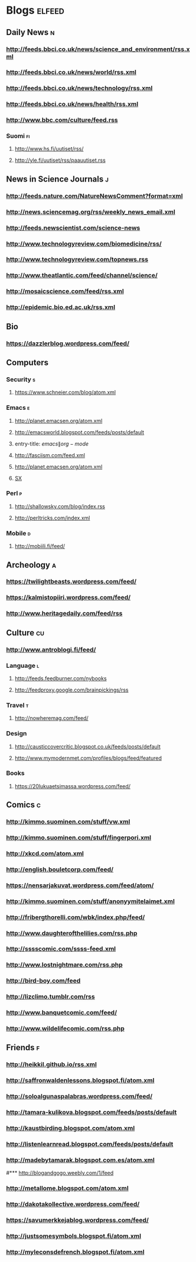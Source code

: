 #+STARTUP: indent
* Blogs                                                              :elfeed:
** Daily News                                                             :n:
*** http://feeds.bbci.co.uk/news/science_and_environment/rss.xml
*** http://feeds.bbci.co.uk/news/world/rss.xml
*** http://feeds.bbci.co.uk/news/technology/rss.xml
*** http://feeds.bbci.co.uk/news/health/rss.xml
*** http://www.bbc.com/culture/feed.rss
# *** http://bruxelles.blogs.liberation.fr/feeds/
*** Suomi                                                                :fi:

**** http://www.hs.fi/uutiset/rss/
**** http://yle.fi/uutiset/rss/paauutiset.rss
** News in Science Journals                                               :j:
*** http://feeds.nature.com/NatureNewsComment?format=xml
*** http://news.sciencemag.org/rss/weekly_news_email.xml
*** http://feeds.newscientist.com/science-news
*** http://www.technologyreview.com/biomedicine/rss/
*** http://www.technologyreview.com/topnews.rss
*** http://www.theatlantic.com/feed/channel/science/
*** http://mosaicscience.com/feed/rss.xml
*** http://epidemic.bio.ed.ac.uk/rss.xml
** Bio
*** https://dazzlerblog.wordpress.com/feed/
** Computers
*** Security                                                              :s:
**** https://www.schneier.com/blog/atom.xml
*** Emacs                                                                 :e:
**** http://planet.emacsen.org/atom.xml
**** http://emacsworld.blogspot.com/feeds/posts/default
**** entry-title: \(emacs\|org-mode\)
**** http://fasciism.com/feed.xml
**** http://planet.emacsen.org/atom.xml
**** [[http://emacs.stackexchange.com/feeds][SX]]
# **** http://whattheemacsd.com/http:/atom.xml
*** Perl                                                                  :p:
**** http://shallowsky.com/blog/index.rss
**** http://perltricks.com/index.xml
*** Mobile                                                              :d:
**** http://mobiili.fi/feed/

** Archeology                                                              :a:
# *** http://feeds.feedburner.com/AncientOrigins?format=xml
*** https://twilightbeasts.wordpress.com/feed/
*** https://kalmistopiiri.wordpress.com/feed/
*** http://www.heritagedaily.com/feed/rss
** Culture                                                                 :cu:
*** http://www.antroblogi.fi/feed/
*** Language                                                              :l:
**** http://feeds.feedburner.com/nybooks
**** http://feedproxy.google.com/brainpickings/rss
*** Travel                                                                :t:
**** http://nowheremag.com/feed/
*** Design
**** http://causticcovercritic.blogspot.co.uk/feeds/posts/default
**** http://www.mymodernmet.com/profiles/blogs/feed/featured
*** Books
**** https://20lukuaetsimassa.wordpress.com/feed/
** Comics                                                                  :c:
*** http://kimmo.suominen.com/stuff/vw.xml
*** http://kimmo.suominen.com/stuff/fingerpori.xml
*** http://xkcd.com/atom.xml
*** http://english.bouletcorp.com/feed/
*** https://nensarjakuvat.wordpress.com/feed/atom/
*** http://kimmo.suominen.com/stuff/anonyymitelaimet.xml
# *** http://www.comicsyndicate.org/Feed/Pearls%20before%20Swine
*** http://fribergthorelli.com/wbk/index.php/feed/
*** http://www.daughterofthelilies.com/rss.php
*** http://sssscomic.com/ssss-feed.xml
*** http://www.lostnightmare.com/rss.php
*** http://bird-boy.com/feed
*** http://lizclimo.tumblr.com/rss
*** http://www.banquetcomic.com/feed/
*** http://www.wildelifecomic.com/rss.php
** Friends                                                                 :f:
*** http://heikkil.github.io/rss.xml
*** http://saffronwaldenlessons.blogspot.fi/atom.xml
*** http://soloalgunaspalabras.wordpress.com/feed/
*** http://tamara-kulikova.blogspot.com/feeds/posts/default
*** http://kaustbirding.blogspot.com/atom.xml
*** http://listenlearnread.blogspot.com/feeds/posts/default
*** http://madebytamarak.blogspot.com.es/atom.xml
#*** http://blogandgogo.weebly.com/1/feed
*** http://metallome.blogspot.com/atom.xml
*** http://dakotakollective.wordpress.com/feed/
# *** http://websta.me/rss/n/dr
# *** http://websta.me/rss/n/ohmauritiusbaby
# *** http://websta.me/rss/n/minnalehvaslaiho
# *** http://minimauritius.com/feed/
# *** http://websta.me/rss/n/matkleh
*** https://savumerkkejablog.wordpress.com/feed/
*** http://justsomesymbols.blogspot.fi/atom.xml
*** http://myleconsdefrench.blogspot.fi/atom.xml
